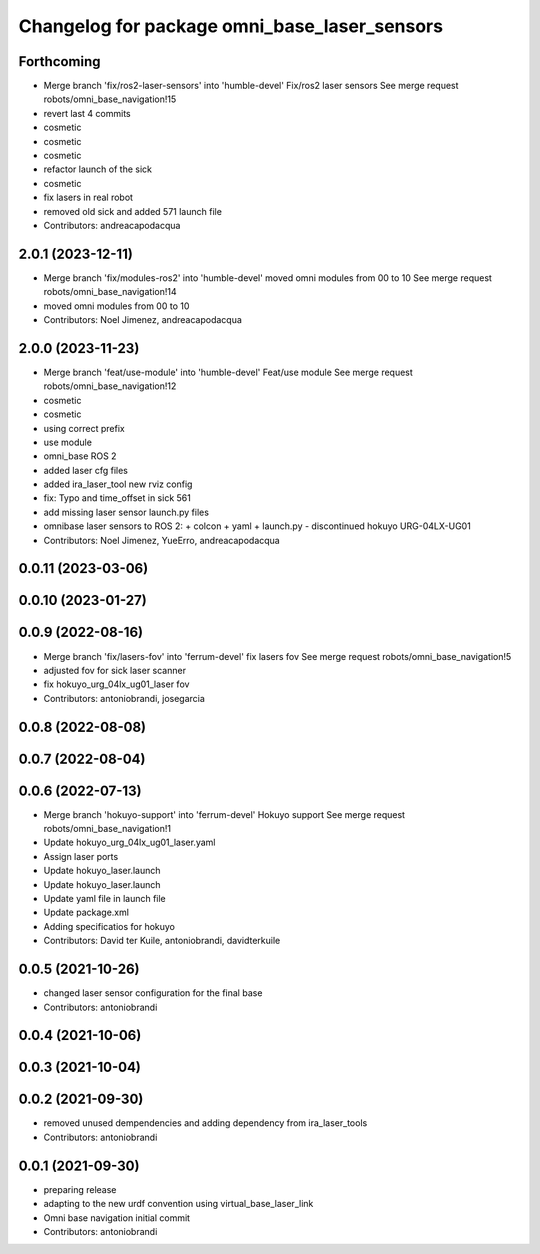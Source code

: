 ^^^^^^^^^^^^^^^^^^^^^^^^^^^^^^^^^^^^^^^^^^^^^
Changelog for package omni_base_laser_sensors
^^^^^^^^^^^^^^^^^^^^^^^^^^^^^^^^^^^^^^^^^^^^^

Forthcoming
-----------
* Merge branch 'fix/ros2-laser-sensors' into 'humble-devel'
  Fix/ros2 laser sensors
  See merge request robots/omni_base_navigation!15
* revert last 4 commits
* cosmetic
* cosmetic
* cosmetic
* refactor launch of the sick
* cosmetic
* fix lasers in real robot
* removed old sick and added 571 launch file
* Contributors: andreacapodacqua

2.0.1 (2023-12-11)
------------------
* Merge branch 'fix/modules-ros2' into 'humble-devel'
  moved omni modules from 00 to 10
  See merge request robots/omni_base_navigation!14
* moved omni modules from 00 to 10
* Contributors: Noel Jimenez, andreacapodacqua

2.0.0 (2023-11-23)
------------------
* Merge branch 'feat/use-module' into 'humble-devel'
  Feat/use module
  See merge request robots/omni_base_navigation!12
* cosmetic
* cosmetic
* using correct prefix
* use module
* omni_base ROS 2
* added laser cfg files
* added ira_laser_tool new rviz config
* fix: Typo and time_offset in sick 561
* add missing laser sensor launch.py files
* omnibase laser sensors to ROS 2:
  + colcon
  + yaml
  + launch.py
  - discontinued hokuyo URG-04LX-UG01
* Contributors: Noel Jimenez, YueErro, andreacapodacqua

0.0.11 (2023-03-06)
-------------------

0.0.10 (2023-01-27)
-------------------

0.0.9 (2022-08-16)
------------------
* Merge branch 'fix/lasers-fov' into 'ferrum-devel'
  fix lasers fov
  See merge request robots/omni_base_navigation!5
* adjusted fov for sick laser scanner
* fix hokuyo_urg_04lx_ug01_laser fov
* Contributors: antoniobrandi, josegarcia

0.0.8 (2022-08-08)
------------------

0.0.7 (2022-08-04)
------------------

0.0.6 (2022-07-13)
------------------
* Merge branch 'hokuyo-support' into 'ferrum-devel'
  Hokuyo support
  See merge request robots/omni_base_navigation!1
* Update hokuyo_urg_04lx_ug01_laser.yaml
* Assign laser ports
* Update hokuyo_laser.launch
* Update hokuyo_laser.launch
* Update yaml file in launch file
* Update package.xml
* Adding specificatios for hokuyo
* Contributors: David ter Kuile, antoniobrandi, davidterkuile

0.0.5 (2021-10-26)
------------------
* changed laser sensor configuration for the final base
* Contributors: antoniobrandi

0.0.4 (2021-10-06)
------------------

0.0.3 (2021-10-04)
------------------

0.0.2 (2021-09-30)
------------------
* removed unused dempendencies and adding dependency from ira_laser_tools
* Contributors: antoniobrandi

0.0.1 (2021-09-30)
------------------
* preparing release
* adapting to the new urdf convention using virtual_base_laser_link
* Omni base navigation initial commit
* Contributors: antoniobrandi
